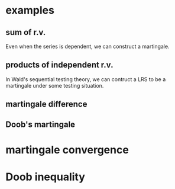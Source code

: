 * examples
** sum of r.v.
Even when the series is dependent, we can construct a martingale.
** products of independent r.v.
In Wald's sequential testing theory, we can contruct a LRS to be a
martingale under some testing situation.
** martingale difference
** Doob's martingale
* martingale convergence
* Doob inequality
